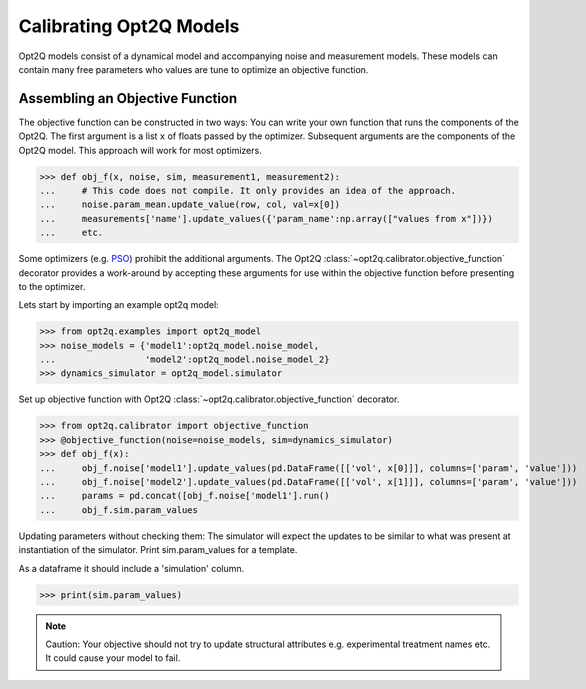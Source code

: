 ========================
Calibrating Opt2Q Models
========================

Opt2Q models consist of a dynamical model and accompanying noise and measurement models. These models can contain many
free parameters who values are tune to optimize an objective function.


Assembling an Objective Function
================================
The objective function can be constructed in two ways: You can write your own function that runs the components of the
Opt2Q. The first argument is a list ``x`` of floats passed by the optimizer. Subsequent arguments are the components of
the Opt2Q model. This approach will work for most optimizers.

>>> def obj_f(x, noise, sim, measurement1, measurement2):
...     # This code does not compile. It only provides an idea of the approach.
...     noise.param_mean.update_value(row, col, val=x[0])
...     measurements['name'].update_values({'param_name':np.array(["values from x"])})
...     etc.

Some optimizers (e.g. `PSO`_) prohibit the additional arguments. The Opt2Q :class:`~opt2q.calibrator.objective_function`
decorator provides a work-around by accepting these arguments for use within the objective function before presenting to
the optimizer.

.. _PSO: https://github.com/LoLab-VU/ParticleSwarmOptimization

Lets start by importing an example opt2q model:

>>> from opt2q.examples import opt2q_model
>>> noise_models = {'model1':opt2q_model.noise_model,
...                 'model2':opt2q_model.noise_model_2}
>>> dynamics_simulator = opt2q_model.simulator

Set up objective function with Opt2Q :class:`~opt2q.calibrator.objective_function` decorator.

>>> from opt2q.calibrator import objective_function
>>> @objective_function(noise=noise_models, sim=dynamics_simulator)
>>> def obj_f(x):
...     obj_f.noise['model1'].update_values(pd.DataFrame([['vol', x[0]]], columns=['param', 'value']))
...     obj_f.noise['model2'].update_values(pd.DataFrame([['vol', x[1]]], columns=['param', 'value']))
...     params = pd.concat([obj_f.noise['model1'].run()
...     obj_f.sim.param_values

Updating parameters without checking them: The simulator will expect the updates to be similar to what
was present at instantiation of the simulator. Print sim.param_values for a template.

As a dataframe it should include a 'simulation' column.

>>> print(sim.param_values)

.. note::
    Caution: Your objective should not try to update structural attributes e.g. experimental treatment names etc. It
    could cause your model to fail.
